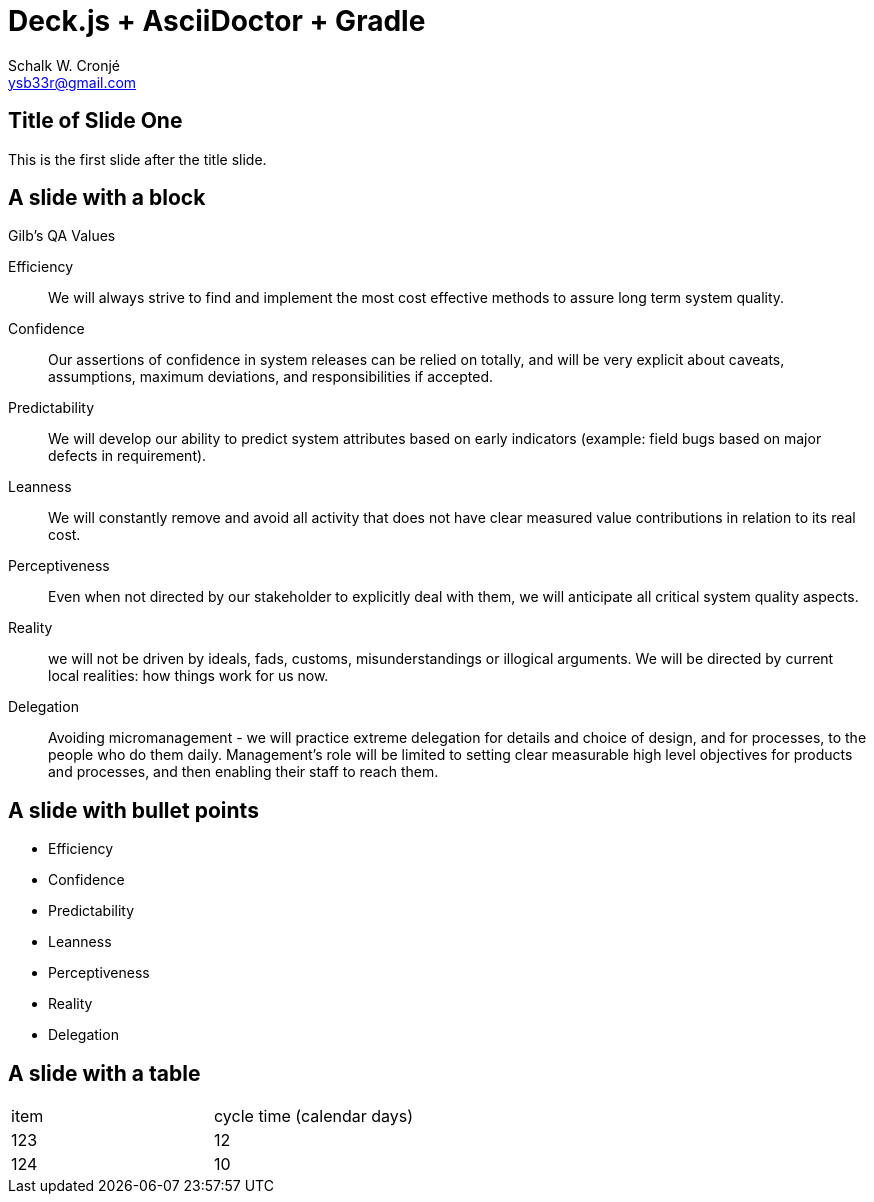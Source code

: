 = Deck.js + AsciiDoctor + Gradle
:author: Schalk W. Cronjé
:email: ysb33r@gmail.com


== Title of Slide One 

This is the first slide after the title slide.

== A slide with a block

.Gilb's QA Values
****
Efficiency:: We will always strive to find and implement the most cost effective methods to assure long term system
quality.

Confidence:: Our assertions of confidence in system releases can be relied on totally, and will be very explicit about
caveats, assumptions, maximum deviations, and responsibilities if accepted.

Predictability:: We will develop our ability to predict system attributes based on early indicators
(example: field bugs based on major defects in requirement).

Leanness:: We will constantly remove and avoid all activity that does not have clear measured value contributions in
relation to its real cost.

Perceptiveness:: Even when not directed by our stakeholder to explicitly deal with them, we will anticipate all
critical system quality aspects.

Reality:: we will not be driven by ideals, fads, customs, misunderstandings or illogical arguments.
We will be directed by current local realities: how things work for us now.

Delegation:: Avoiding micromanagement - we will practice extreme delegation for details and choice of design,
and for processes, to the people who do them daily. Management’s role will be limited to setting clear measurable
high level objectives for products and processes, and then enabling their staff to reach them.
****

== A slide with bullet points

* Efficiency
* Confidence
* Predictability
* Leanness
* Perceptiveness
* Reality
* Delegation

== A slide with a table

[cols="2*"]
|===
| item
| cycle time (calendar days)

| 123
| 12

| 124
| 10
|===

